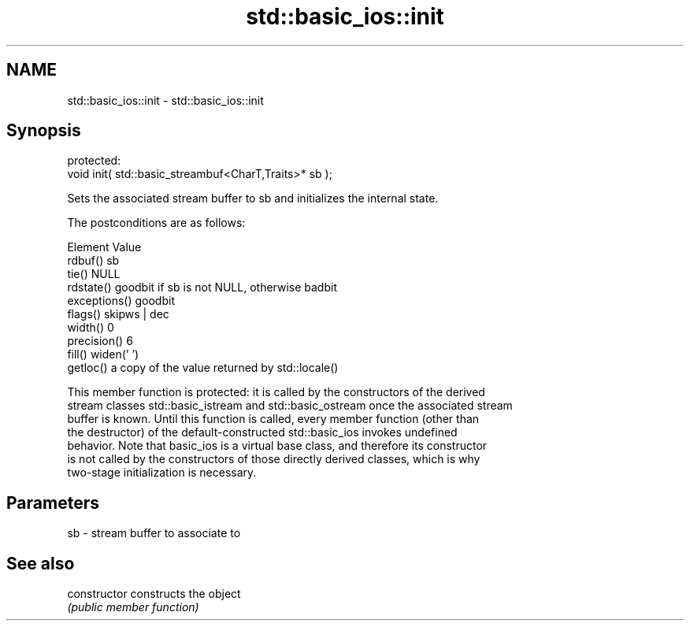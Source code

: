 .TH std::basic_ios::init 3 "2018.03.28" "http://cppreference.com" "C++ Standard Libary"
.SH NAME
std::basic_ios::init \- std::basic_ios::init

.SH Synopsis
   protected:
   void init( std::basic_streambuf<CharT,Traits>* sb );

   Sets the associated stream buffer to sb and initializes the internal state.

   The postconditions are as follows:

     Element                        Value
   rdbuf()      sb
   tie()        NULL
   rdstate()    goodbit if sb is not NULL, otherwise badbit
   exceptions() goodbit
   flags()      skipws | dec
   width()      0
   precision()  6
   fill()       widen(' ')
   getloc()     a copy of the value returned by std::locale()

   This member function is protected: it is called by the constructors of the derived
   stream classes std::basic_istream and std::basic_ostream once the associated stream
   buffer is known. Until this function is called, every member function (other than
   the destructor) of the default-constructed std::basic_ios invokes undefined
   behavior. Note that basic_ios is a virtual base class, and therefore its constructor
   is not called by the constructors of those directly derived classes, which is why
   two-stage initialization is necessary.

.SH Parameters

   sb - stream buffer to associate to

.SH See also

   constructor   constructs the object
                 \fI(public member function)\fP
